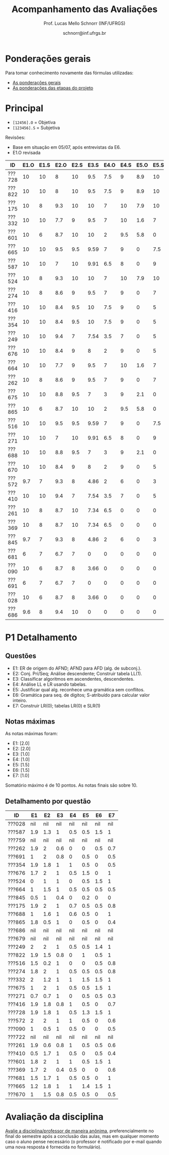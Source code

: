 # -*- coding: utf-8 -*-
# -*- mode: org -*-

#+Title: Acompanhamento das Avaliações
#+Author: Prof. Lucas Mello Schnorr (INF/UFRGS)
#+Date: schnorr@inf.ufrgs.br

#+LATEX_CLASS: article
#+LATEX_CLASS_OPTIONS: [10pt, a4paper]

#+OPTIONS: toc:nil
#+STARTUP: overview indent
#+TAGS: Lucas(L) noexport(n) deprecated(d)
#+EXPORT_SELECT_TAGS: export
#+EXPORT_EXCLUDE_TAGS: noexport

#+LATEX_HEADER: \usepackage[margin=1cm]{geometry}
#+LATEX_HEADER: \usepackage[utf8]{inputenc}
#+LATEX_HEADER: \usepackage[T1]{fontenc}

* Ponderações gerais

Para tomar conhecimento novamente das fórmulas utilizadas:
- [[./plano/index.org][As ponderações gerais]]
- [[./projeto/README.org][As ponderações das etapas do projeto]]

* Principal

- =[12456].O= = Objetiva
- =[123456].S= = Subjetiva

Revisões:
- Base em situação em 05/07, após entrevistas da E6.
- E1.O revisada

| ID     | E1.O | E1.S | E2.O | E2.S | E3.S | E4.O | E4.S | E5.O | E5.S | E6.O | E6.S |  P1 | Freq |
|--------+------+------+------+------+------+------+------+------+------+------+------+-----+------|
| ???728 |   10 |   10 |    8 |   10 |  9.5 |  7.5 |    9 |  8.9 |   10 |    0 |    7 |   9 |   96 |
| ???822 |   10 |   10 |    8 |   10 |  9.5 |  7.5 |    9 |  8.9 |   10 |    0 |    7 | 6.7 |   92 |
| ???175 |   10 |    8 |  9.3 |   10 |   10 |    7 |   10 |  7.9 |   10 |    0 |    0 | 7.4 |   88 |
| ???332 |   10 |   10 |  7.7 |    9 |  9.5 |    7 |   10 |  1.6 |    7 |    0 |    0 | 9.2 |   80 |
| ???601 |   10 |    6 |  8.7 |   10 |   10 |    2 |  9.5 |  5.8 |    0 |    0 |   10 | 8.8 |   96 |
| ???665 |   10 |   10 |  9.5 |  9.5 | 9.59 |    7 |    9 |    0 |  7.5 |    0 |    0 | 8.9 |   84 |
| ???587 |   10 |   10 |    7 |   10 | 9.91 |  6.5 |    8 |    0 |    9 |    0 |    0 | 7.7 |   84 |
| ???524 |   10 |    8 |  9.3 |   10 |   10 |    7 |   10 |  7.9 |   10 |    0 |    0 |   5 |   88 |
| ???274 |   10 |    8 |  8.6 |    9 |  9.5 |    7 |    9 |    0 |    7 |    0 |    0 | 7.1 |   96 |
| ???416 |   10 |   10 |  8.4 |  9.5 |   10 |  7.5 |    9 |    0 |    5 |    0 |    0 | 6.7 |   84 |
| ???354 |   10 |   10 |  8.4 |  9.5 |   10 |  7.5 |    9 |    0 |    5 |    0 |    0 | 6.7 |   92 |
| ???249 |   10 |   10 |  9.4 |    7 | 7.54 |  3.5 |    7 |    0 |    5 |    0 |    0 | 8.6 |   84 |
| ???676 |   10 |   10 |  8.4 |    9 |    8 |    2 |    9 |    0 |    5 |    0 |    0 | 7.7 |   76 |
| ???664 |   10 |   10 |  7.7 |    9 |  9.5 |    7 |   10 |  1.6 |    7 |    0 |    0 | 5.5 |  100 |
| ???262 |   10 |    8 |  8.6 |    9 |  9.5 |    7 |    9 |    0 |    7 |    0 |    0 | 5.7 |   96 |
| ???675 |   10 |   10 |  8.8 |  9.5 |    7 |    3 |    9 |  2.1 |    0 |    0 |    0 | 7.5 |   80 |
| ???865 |   10 |    6 |  8.7 |   10 |   10 |    2 |  9.5 |  5.8 |    0 |    0 |   10 | 4.2 |   80 |
| ???516 |   10 |   10 |  9.5 |  9.5 | 9.59 |    7 |    9 |    0 |  7.5 |    0 |    0 |   4 |   68 |
| ???271 |   10 |   10 |    7 |   10 | 9.91 |  6.5 |    8 |    0 |    9 |    0 |    0 | 3.7 |   80 |
| ???688 |   10 |   10 |  8.8 |  9.5 |    7 |    3 |    9 |  2.1 |    0 |    0 |    0 | 5.7 |   96 |
| ???670 |   10 |   10 |  8.4 |    9 |    8 |    2 |    9 |    0 |    5 |    0 |    0 | 4.8 |   80 |
| ???572 |  9.7 |    7 |  9.3 |    8 | 4.86 |    2 |    6 |    0 |    3 |    0 |    0 | 7.1 |   80 |
| ???410 |   10 |   10 |  9.4 |    7 | 7.54 |  3.5 |    7 |    0 |    5 |    0 |    0 | 4.6 |   92 |
| ???261 |   10 |    8 |  8.7 |   10 | 7.34 |  6.5 |    0 |    0 |    0 |    0 |    0 | 5.9 |   76 |
| ???369 |   10 |    8 |  8.7 |   10 | 7.34 |  6.5 |    0 |    0 |    0 |    0 |    0 | 5.2 |   52 |
| ???845 |  9.7 |    7 |  9.3 |    8 | 4.86 |    2 |    6 |    0 |    3 |    0 |    0 | 2.1 |   84 |
| ???681 |    6 |    7 |  6.7 |    7 |    0 |    0 |    0 |    0 |    0 |    0 |    0 | 6.2 |   40 |
| ???090 |   10 |    6 |  8.7 |    8 | 3.66 |    0 |    0 |    0 |    0 |    0 |    0 | 3.5 |   60 |
| ???691 |    6 |    7 |  6.7 |    7 |    0 |    0 |    0 |    0 |    0 |    0 |    0 | 4.8 |   80 |
| ???028 |   10 |    6 |  8.7 |    8 | 3.66 |    0 |    0 |    0 |    0 |    0 |    0 | nil |   44 |
| ???686 |  9.6 |    8 |  9.4 |   10 |    0 |    0 |    0 |    0 |    0 |    0 |    0 | nil |   48 |

* P1 Detalhamento
** Questões

- E1: ER de origem do AFND; AFND para AFD (alg. de subconj.).
- E2: Conj. Pri/Seq; Análise descendente; Construir tabela LL(1).
- E3: Classificar algoritmos em ascendentes, descendentes.
- E4: Análise LL e LR usando tabelas.
- E5: Justificar qual alg. reconhece uma gramática sem conflitos.
- E6: Gramática para seq. de dígitos; S-atribuído para calcular valor inteiro.
- E7: Construir LR(0); tabelas LR(0) e SLR(1)

** Notas máximas

As notas máximas foram:

- E1: [2.0]
- E2: [2.0]
- E3: [1.0]
- E4: [1.0]
- E5: [1.5]
- E6: [1.5]
- E7: [1.0]

Somatório máximo é de 10 pontos. As notas finais são sobre 10.

** Detalhamento por questão

| ID     |  E1 |  E2 |  E3 |  E4 |  E5 |  E6 |  E7 |
|--------+-----+-----+-----+-----+-----+-----+-----|
| ???028 | nil | nil | nil | nil | nil | nil | nil |
| ???587 | 1.9 | 1.3 |   1 | 0.5 | 0.5 | 1.5 |   1 |
| ???759 | nil | nil | nil | nil | nil | nil | nil |
| ???262 | 1.9 |   2 | 0.6 |   0 |   0 | 0.5 | 0.7 |
| ???691 |   1 |   2 | 0.8 |   0 | 0.5 |   0 | 0.5 |
| ???354 | 1.9 | 1.8 |   1 |   1 | 0.5 |   0 | 0.5 |
| ???676 | 1.7 |   2 |   1 | 0.5 | 1.5 |   0 |   1 |
| ???524 |   0 |   1 |   1 |   0 | 0.5 | 1.5 |   1 |
| ???664 |   1 | 1.5 |   1 | 0.5 | 0.5 | 0.5 | 0.5 |
| ???845 | 0.5 |   1 | 0.4 |   0 | 0.2 |   0 |   0 |
| ???175 | 1.9 |   2 |   1 | 0.7 | 0.5 | 0.5 | 0.8 |
| ???688 |   1 | 1.6 |   1 | 0.6 | 0.5 |   0 |   1 |
| ???865 | 1.8 | 0.5 |   1 |   0 | 0.5 |   0 | 0.4 |
| ???686 | nil | nil | nil | nil | nil | nil | nil |
| ???679 | nil | nil | nil | nil | nil | nil | nil |
| ???249 |   2 |   2 |   1 | 0.5 | 0.5 | 1.4 |   1 |
| ???822 | 1.9 | 1.5 | 0.8 |   0 |   1 | 0.5 |   1 |
| ???516 | 1.5 | 0.2 |   1 |   0 |   0 | 0.5 | 0.8 |
| ???274 | 1.8 |   2 |   1 | 0.5 | 0.5 | 0.5 | 0.8 |
| ???332 |   2 | 1.2 |   1 |   1 | 1.5 | 1.5 |   1 |
| ???675 |   1 |   2 |   1 | 0.5 | 0.5 | 1.5 |   1 |
| ???271 | 0.7 | 0.7 |   1 |   0 | 0.5 | 0.5 | 0.3 |
| ???416 | 1.9 | 1.8 | 0.8 |   1 | 0.5 |   0 | 0.7 |
| ???728 | 1.9 | 1.8 |   1 | 0.5 | 1.3 | 1.5 |   1 |
| ???572 |   2 |   2 |   1 |   1 | 0.5 |   0 | 0.6 |
| ???090 |   1 | 0.5 |   1 | 0.5 |   0 |   0 | 0.5 |
| ???722 | nil | nil | nil | nil | nil | nil | nil |
| ???261 | 1.9 | 0.6 | 0.8 |   1 | 0.5 | 0.5 | 0.6 |
| ???410 | 0.5 | 1.7 |   1 | 0.5 |   0 | 0.5 | 0.4 |
| ???601 | 1.8 |   2 |   1 |   1 | 0.5 | 1.5 |   1 |
| ???369 | 1.7 |   2 | 0.4 | 0.5 |   0 |   0 | 0.6 |
| ???681 | 1.5 | 1.7 |   1 | 0.5 | 0.5 |   0 |   1 |
| ???665 | 1.2 | 1.8 |   1 |   1 | 1.4 | 1.5 |   1 |
| ???670 |   1 | 1.5 | 0.8 | 0.5 | 0.5 |   0 | 0.5 |

* Avaliação da disciplina

#+BEGIN_CENTER
[[https://goo.gl/forms/Hma6HJNo8s3WlD2o2][Avalie a disciplina/professor de maneira anônima]], preferencialmente no
final do semestre após a conclusão das aulas, mas em qualquer momento
caso o aluno pense necessário (o professor é notificado por e-mail
quando uma nova resposta é fornecida no formulário).
#+END_CENTER
